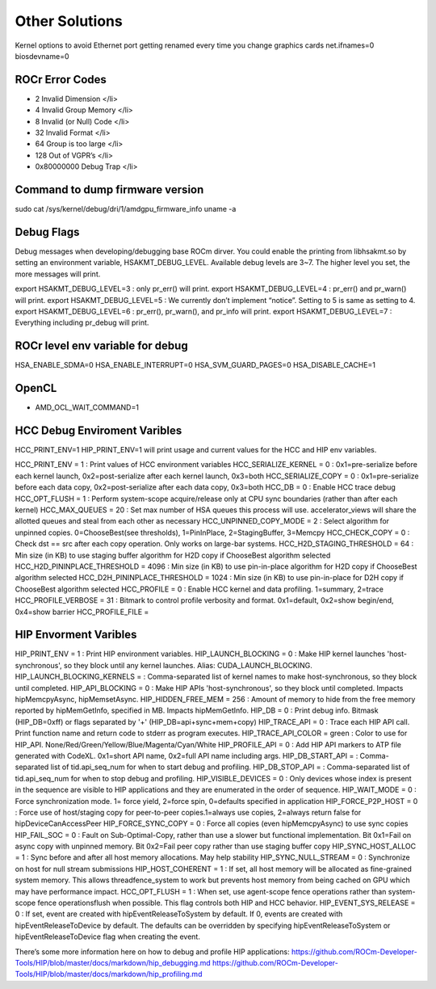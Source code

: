 
.. _Other-Solutions:

================
Other Solutions
================

Kernel options to avoid Ethernet port getting renamed every time you change graphics cards
net.ifnames=0 biosdevname=0

ROCr Error Codes
================

- 2  Invalid Dimension </li>
- 4 Invalid Group Memory </li>
- 8 Invalid (or Null) Code </li>
- 32 Invalid Format </li>
- 64 Group is too large </li>
- 128 Out of VGPR’s </li>
- 0x80000000  Debug Trap </li>

Command to dump firmware version
===================

sudo cat /sys/kernel/debug/dri/1/amdgpu_firmware_info 
uname -a  

Debug Flags 
=============


Debug messages when developing/debugging base ROCm dirver. You could enable the printing from libhsakmt.so by setting an environment variable, HSAKMT_DEBUG_LEVEL. Available debug levels are 3~7. The higher level you set, the more messages will print.

export HSAKMT_DEBUG_LEVEL=3 : only pr_err() will print.
export HSAKMT_DEBUG_LEVEL=4 : pr_err() and pr_warn() will print.
export HSAKMT_DEBUG_LEVEL=5 : We currently don’t implement “notice”. Setting to 5 is same as setting to 4.
export HSAKMT_DEBUG_LEVEL=6 : pr_err(), pr_warn(), and pr_info will print.
export HSAKMT_DEBUG_LEVEL=7 : Everything including pr_debug will print.



ROCr level env variable for debug 
=================

HSA_ENABLE_SDMA=0
HSA_ENABLE_INTERRUPT=0
HSA_SVM_GUARD_PAGES=0
HSA_DISABLE_CACHE=1

OpenCL 
======

- AMD_OCL_WAIT_COMMAND=1


HCC Debug Enviroment Varibles
=========================

HCC_PRINT_ENV=1 HIP_PRINT_ENV=1 will print usage and current values for the HCC and HIP env variables.  

HCC_PRINT_ENV                  = 1 : Print values of HCC environment variables
HCC_SERIALIZE_KERNEL           = 0 : 0x1=pre-serialize before each kernel launch, 0x2=post-serialize after each kernel launch, 0x3=both
HCC_SERIALIZE_COPY             = 0 : 0x1=pre-serialize before each data copy, 0x2=post-serialize after each data copy, 0x3=both
HCC_DB                         = 0 : Enable HCC trace debug
HCC_OPT_FLUSH                  = 1 : Perform system-scope acquire/release only at CPU sync boundaries (rather than after each kernel)
HCC_MAX_QUEUES                 = 20 : Set max number of HSA queues this process will use.  accelerator_views will share the allotted queues and steal from each other as necessary
HCC_UNPINNED_COPY_MODE         = 2 : Select algorithm for unpinned copies. 0=ChooseBest(see thresholds), 1=PinInPlace, 2=StagingBuffer, 3=Memcpy
HCC_CHECK_COPY                 = 0 : Check dst == src after each copy operation.  Only works on large-bar systems.
HCC_H2D_STAGING_THRESHOLD      = 64 : Min size (in KB) to use staging buffer algorithm for H2D copy if ChooseBest algorithm selected
HCC_H2D_PININPLACE_THRESHOLD   = 4096 : Min size (in KB) to use pin-in-place algorithm for H2D copy if ChooseBest algorithm selected
HCC_D2H_PININPLACE_THRESHOLD   = 1024 : Min size (in KB) to use pin-in-place for D2H copy if ChooseBest algorithm selected
HCC_PROFILE                    = 0 : Enable HCC kernel and data profiling.  1=summary, 2=trace
HCC_PROFILE_VERBOSE            = 31 : Bitmark to control profile verbosity and format. 0x1=default, 0x2=show begin/end, 0x4=show barrier
HCC_PROFILE_FILE               =


HIP Envorment Varibles
=====================

HIP_PRINT_ENV                  =  1 : Print HIP environment variables.
HIP_LAUNCH_BLOCKING            =  0 : Make HIP kernel launches 'host-synchronous', so they block until any kernel launches. Alias: CUDA_LAUNCH_BLOCKING.
HIP_LAUNCH_BLOCKING_KERNELS    =  : Comma-separated list of kernel names to make host-synchronous, so they block until completed.
HIP_API_BLOCKING               =  0 : Make HIP APIs 'host-synchronous', so they block until completed.  Impacts hipMemcpyAsync, hipMemsetAsync.
HIP_HIDDEN_FREE_MEM            = 256 : Amount of memory to hide from the free memory reported by hipMemGetInfo, specified in MB. Impacts hipMemGetInfo.
HIP_DB                         = 0 : Print debug info.  Bitmask (HIP_DB=0xff) or flags separated by '+' (HIP_DB=api+sync+mem+copy)
HIP_TRACE_API                  =  0 : Trace each HIP API call.  Print function name and return code to stderr as program executes.
HIP_TRACE_API_COLOR            = green : Color to use for HIP_API.  None/Red/Green/Yellow/Blue/Magenta/Cyan/White
HIP_PROFILE_API                =  0 : Add HIP API markers to ATP file generated with CodeXL. 0x1=short API name, 0x2=full API name including args.
HIP_DB_START_API               =  : Comma-separated list of tid.api_seq_num for when to start debug and profiling.
HIP_DB_STOP_API                =  : Comma-separated list of tid.api_seq_num for when to stop debug and profiling.
HIP_VISIBLE_DEVICES            = 0  : Only devices whose index is present in the sequence are visible to HIP applications and they are enumerated in the order of sequence.
HIP_WAIT_MODE                  =  0 : Force synchronization mode. 1= force yield, 2=force spin, 0=defaults specified in application
HIP_FORCE_P2P_HOST             =  0 : Force use of host/staging copy for peer-to-peer copies.1=always use copies, 2=always return false for hipDeviceCanAccessPeer
HIP_FORCE_SYNC_COPY            =  0 : Force all copies (even hipMemcpyAsync) to use sync copies
HIP_FAIL_SOC                   =  0 : Fault on Sub-Optimal-Copy, rather than use a slower but functional implementation.  Bit 0x1=Fail on async copy with unpinned memory.  Bit 0x2=Fail peer copy rather than use staging buffer copy
HIP_SYNC_HOST_ALLOC            =  1 : Sync before and after all host memory allocations.  May help stability
HIP_SYNC_NULL_STREAM           =  0 : Synchronize on host for null stream submissions
HIP_HOST_COHERENT              =  1 : If set, all host memory will be allocated as fine-grained system memory.  This allows threadfence_system to work but prevents host memory from being cached on GPU which may have performance impact.
HCC_OPT_FLUSH                  =  1 : When set, use agent-scope fence operations rather than system-scope fence operationsflush when possible. This flag controls both HIP and HCC behavior.
HIP_EVENT_SYS_RELEASE          =  0 : If set, event are created with hipEventReleaseToSystem by default.  If 0, events are created with hipEventReleaseToDevice by default.  The defaults can be overridden by specifying hipEventReleaseToSystem or hipEventReleaseToDevice flag when creating the event.

There’s some more information here on how to debug and profile HIP applications:
https://github.com/ROCm-Developer-Tools/HIP/blob/master/docs/markdown/hip_debugging.md
https://github.com/ROCm-Developer-Tools/HIP/blob/master/docs/markdown/hip_profiling.md

